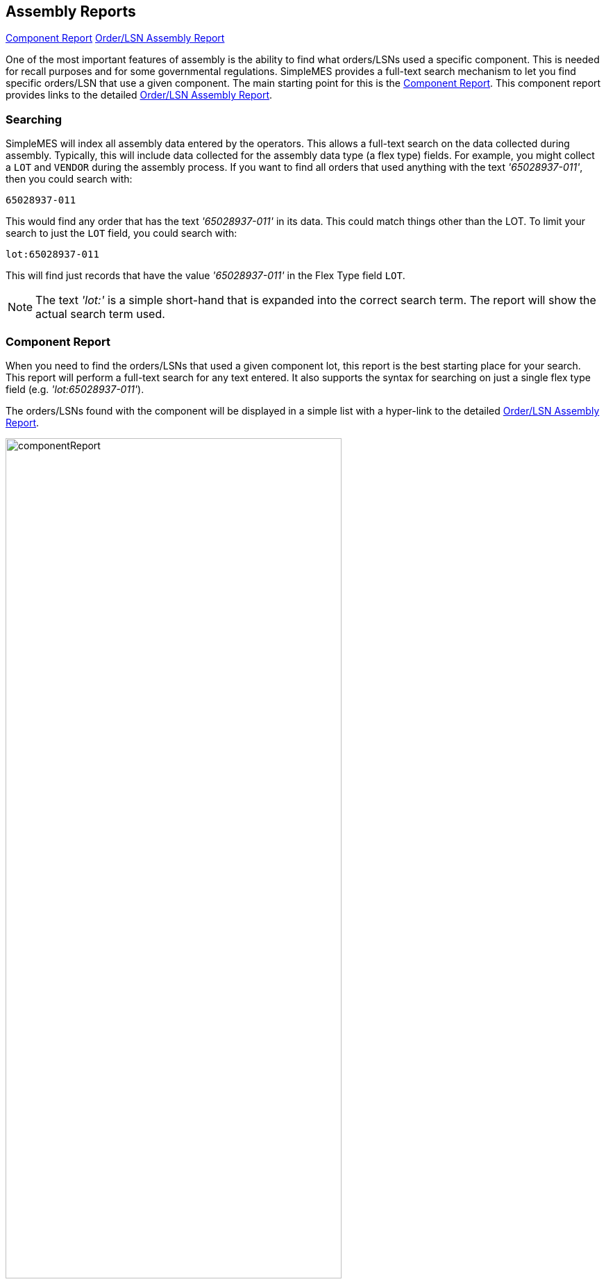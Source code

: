 
== Assembly Reports


ifeval::["{backend}" != "pdf"]

[inline-toc]#<<Component Report>>#
[inline-toc]#<<Order/LSN Assembly Report>>#

endif::[]

One of the most important features of assembly is the ability to find what orders/LSNs used
a specific component.  This is needed for recall purposes and for some governmental regulations.
SimpleMES provides a full-text search mechanism to let you find specific orders/LSN that use
a given component.  The main starting point for this is the <<Component Report>>.  This component
report provides links to the detailed <<Order/LSN Assembly Report>>.

=== Searching

SimpleMES will index all assembly data entered by the operators. This allows a full-text search
on the data collected during assembly.  Typically, this will include data collected for the
assembly data type (a flex type) fields.  For example, you might collect a `LOT` and `VENDOR`
during the assembly process.  If you want to find all orders that used anything with the text
_'65028937-011'_, then you could search with:

  65028937-011

This would find any order that has the text _'65028937-011'_ in its data.  This could match things
other than the LOT.   To limit your search to just the `LOT` field, you could search with:

  lot:65028937-011

This will find just records that have the value _'65028937-011'_ in the Flex Type field `LOT`.

NOTE: The text _'lot:'_  is a simple short-hand that is expanded into the correct search term.  The report
      will show the actual search term used.

=== Component Report

When you need to find the orders/LSNs that used a given component lot, this report is the best
starting place for your search.  This report will perform a full-text search for any text entered.
It also supports the syntax for searching on just a single flex type field (e.g. _'lot:65028937-011'_).

The orders/LSNs found with the component will be displayed in a simple list with a hyper-link to
the detailed <<Order/LSN Assembly Report>>.

image::guis/componentReport.png[title="Component Report",align="center", width=75%]

=== Order/LSN Assembly Report

This report shows the detail assembly data for the given Order/LSN.  This can include any removed
components.  The important assembly information shown includes the user, date of assembly and
the component details.

image::guis/orderAssyReport.png[title="Order/LSN Assembly Report",align="center", width=75%]
